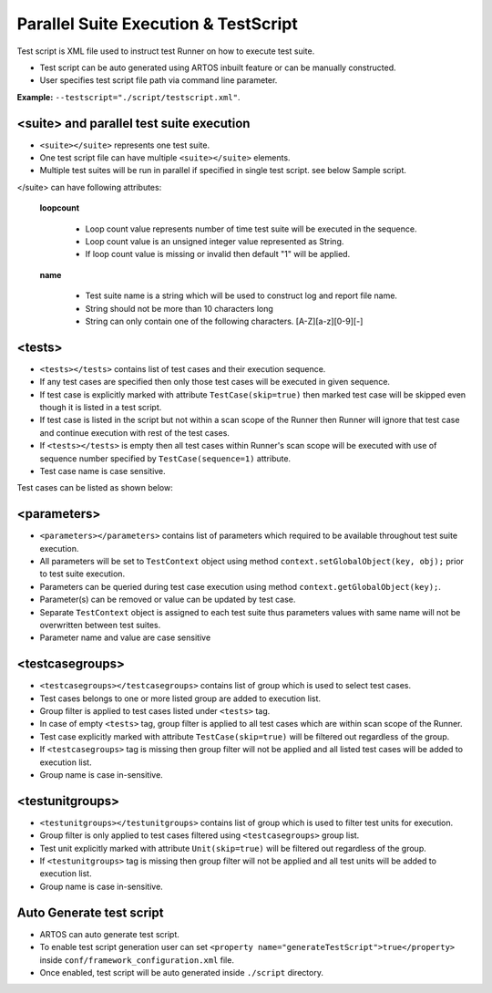Parallel Suite Execution & TestScript
*************************************

Test script is XML file used to instruct test Runner on how to execute test suite. 

* Test script can be auto generated using ARTOS inbuilt feature or can be manually constructed. 
* User specifies test script file path via command line parameter. 

**Example:** ``--testscript="./script/testscript.xml"``.

.. code-block:: xml
	:linenos:
	:emphasize-lines: 0
	:caption: Sample test script

	<?xml version="1.0" encoding="UTF-8" standalone="no"?>
	<configuration version="1">
	  <suite loopcount="1" name="SuiteName">
	    <tests>
	      <test name="com.featureXYZ.TestCase_1"/>
	      <test name="com.featureXYZ.TestCase_2"/>
	    </tests>
	    <parameters>
	      <parameter name="PARAMETER_0">parameterValue_0</parameter>
	      <parameter name="PARAMETER_1">parameterValue_1</parameter>
	      <parameter name="PARAMETER_2">parameterValue_2</parameter>
	    </parameters>
	    <testcasegroups>
	      <group name="*"/>
	    </testcasegroups>
	    <testunitgroups>
	      <group name="*"/>
	    </testunitgroups>
	  </suite>
	</configuration>

..

<suite> and parallel test suite execution
#########################################

* ``<suite></suite>`` represents one test suite.
* One test script file can have multiple ``<suite></suite>`` elements.
* Multiple test suites will be run in parallel if specified in single test script. see below Sample script.

</suite> can have following attributes:

	**loopcount**

		* Loop count value represents number of time test suite will be executed in the sequence. 
		* Loop count value is an unsigned integer value represented as String.
		* If loop count value is missing or invalid then default "1" will be applied. 

	**name**

		* Test suite name is a string which will be used to construct log and report file name. 
		* String should not be more than 10 characters long
		* String can only contain one of the following characters. [A-Z][a-z][0-9][-]

.. code-block:: xml
	:linenos:
	:emphasize-lines: 4, 22
	:caption: Sample test script

	<?xml version="1.0" encoding="UTF-8" standalone="no"?>
	<configuration version="1">

	  <suite loopcount="1" name="TestSuite1">
	    <tests>
	      <test name="com.featureXYZ.TestCase_1"/>
	      <test name="com.featureXYZ.TestCase_2"/>
	    </tests>
	    <parameters>
	      <parameter name="SerialNumber">ABC_0123</parameter>
	      <parameter name="DownloadPath">/usr/temp/download</parameter>
	      <parameter name="Product_IP">192.168.1.100</parameter>
	    </parameters>
	    <testcasegroups>
	      <group name="*"/>
	    </testcasegroups>
	    <testunitgroups>
	      <group name="*"/>
	    </testunitgroups>
	  </suite>

	  <suite loopcount="1" name="TestSuite2">
	    <tests>
	      <test name="com.featureXYZ.TestCase_1"/>
	      <test name="com.featureXYZ.TestCase_2"/>
	    </tests>
	    <parameters>
	      <parameter name="SerialNumber">ABC_0567</parameter>
	      <parameter name="DownloadPath">/usr/temp/download</parameter>
	      <parameter name="Product_IP">192.168.1.101</parameter>
	    </parameters>
	    <testcasegroups>
	      <group name="*"/>
	    </testcasegroups>
	    <testunitgroups>
	      <group name="*"/>
	    </testunitgroups>
	  </suite>

	</configuration>

..

<tests>
#######

* ``<tests></tests>`` contains list of test cases and their execution sequence. 
* If any test cases are specified then only those test cases will be executed in given sequence.
* If test case is explicitly marked with attribute ``TestCase(skip=true)`` then marked test case will be skipped even though it is listed in a test script.
* If test case is listed in the script but not within a scan scope of the Runner then Runner will ignore that test case and continue execution with rest of the test cases.
* If ``<tests></tests>`` is empty then all test cases within Runner's scan scope will be executed with use of sequence number specified by ``TestCase(sequence=1)`` attribute.
* Test case name is case sensitive.

Test cases can be listed as shown below:

.. code-block:: xml
	:linenos:
	:emphasize-lines: 0
	:caption: Sample <tests> element

	<tests>
		<test name="com.test.feature1.TestCase_1"/>
		<test name="com.test.feature1.TestCase_2"/>

		<test name="com.test.feature2.TestCase_1"/>
		<test name="com.test.feature2.TestCase_2"/>
	</tests>

..

<parameters>
############

* ``<parameters></parameters>`` contains list of parameters which required to be available throughout test suite execution.
* All parameters will be set to ``TestContext`` object using method ``context.setGlobalObject(key, obj);`` prior to test suite execution.
* Parameters can be queried during test case execution using method ``context.getGlobalObject(key);``.
* Parameter(s) can be removed or value can be updated by test case.
* Separate ``TestContext`` object is assigned to each test suite thus parameters values with same name will not be overwritten between test suites.
* Parameter name and value are case sensitive

.. code-block:: xml
	:linenos:
	:emphasize-lines: 0
	:caption: Sample <tests> element

	<parameters>
	    <parameter name="SerialNumber">ABC_0567</parameter>
	    <parameter name="DownloadPath">/usr/temp/download</parameter>
	    <parameter name="Product_IP">192.168.1.101</parameter>
	</parameters>

..

<testcasegroups>
################

* ``<testcasegroups></testcasegroups>`` contains list of group which is used to select test cases. 
* Test cases belongs to one or more listed group are added to execution list. 
* Group filter is applied to test cases listed under ``<tests>`` tag. 
* In case of empty ``<tests>`` tag, group filter is applied to all test cases which are within scan scope of the Runner.
* Test case explicitly marked with attribute ``TestCase(skip=true)`` will be filtered out regardless of the group.
* If ``<testcasegroups>`` tag is missing then group filter will not be applied and all listed test cases will be added to execution list.
* Group name is case in-sensitive.

.. code-block:: xml
	:linenos:
	:emphasize-lines: 0
	:caption: All listed test cases will be added to execution list

	<testcasegroups>
	    <group name="*"/>
	</testcasegroups>

..

.. code-block:: xml
	:linenos:
	:emphasize-lines: 0
	:caption: Test case belongs to "Automated" OR "Semi-Automated" test cases will be added to execution list

	<testcasegroups>
	    <group name="Automated"/>
	    <group name="Semi-Automated"/>
	</testcasegroups>

..

<testunitgroups>
################

* ``<testunitgroups></testunitgroups>`` contains list of group which is used to filter test units for execution. 
* Group filter is only applied to test cases filtered using ``<testcasegroups>`` group list. 
* Test unit explicitly marked with attribute ``Unit(skip=true)`` will be filtered out regardless of the group.
* If ``<testunitgroups>`` tag is missing then group filter will not be applied and all test units will be added to execution list.
* Group name is case in-sensitive.

.. code-block:: xml
	:linenos:
	:emphasize-lines: 0
	:caption: All test units will be added to execution list

	<testunitgroups>
	    <group name="*"/>
	</testunitgroups>

..

.. code-block:: xml
	:linenos:
	:emphasize-lines: 0
	:caption: Test units belongs to "Fast" OR "Slow" test units will be added to execution list

	<testunitgroups>
	    <group name="Fast"/>
	    <group name="Slow"/>
	</testunitgroups>

..

Auto Generate test script
#########################

* ARTOS can auto generate test script. 
* To enable test script generation user can set ``<property name="generateTestScript">true</property>`` inside ``conf/framework_configuration.xml`` file.
* Once enabled, test script will be auto generated inside ``./script`` directory.